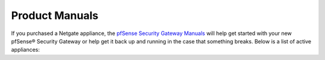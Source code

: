 .. DO NOT EDIT THIS PAGE
.. This page is used to auto-generate a list of appliances

Product Manuals
===============

If you purchased a Netgate appliance, the `pfSense Security Gateway Manuals <https://docs.netgate.com/pfsense/en/latest/solutions/>`_
will help get started with your new pfSense® Security Gateway or help get it
back up and running in the case that something breaks. Below is a list of
active appliances:

